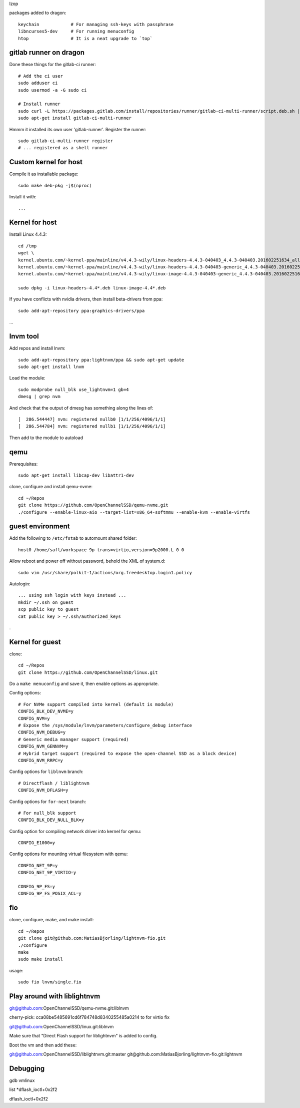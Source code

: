 lzop

packages added to dragon::

    keychain            # For managing ssh-keys with passphrase
    libncurses5-dev     # For running menuconfig
    htop                # It is a neat upgrade to `top`

gitlab runner on dragon
=======================

Done these things for the gitlab-ci runner::

    # Add the ci user
    sudo adduser ci
    sudo usermod -a -G sudo ci

    # Install runner
    sudo curl -L https://packages.gitlab.com/install/repositories/runner/gitlab-ci-multi-runner/script.deb.sh | sudo bash
    sudo apt-get install gitlab-ci-multi-runner

Hmmm it installed its own user 'gitlab-runner'. Register the runner::

    sudo gitlab-ci-multi-runner register
    # ... registered as a shell runner
    

Custom kernel for host
======================

Compile it as installable package::

    sudo make deb-pkg -j$(nproc)

Install it with::

    ...

Kernel for host
===============

Install Linux 4.4.3::

    cd /tmp
    wget \
    kernel.ubuntu.com/~kernel-ppa/mainline/v4.4.3-wily/linux-headers-4.4.3-040403_4.4.3-040403.201602251634_all.deb \
    kernel.ubuntu.com/~kernel-ppa/mainline/v4.4.3-wily/linux-headers-4.4.3-040403-generic_4.4.3-040403.201602251634_amd64.deb \
    kernel.ubuntu.com/~kernel-ppa/mainline/v4.4.3-wily/linux-image-4.4.3-040403-generic_4.4.3-040403.201602251634_amd64.deb

    sudo dpkg -i linux-headers-4.4*.deb linux-image-4.4*.deb

If you have conflicts with nvidia drivers, then install beta-drivers from ppa::

    sudo add-apt-repository ppa:graphics-drivers/ppa

...

lnvm tool
=========

Add repos and install lnvm::

    sudo add-apt-repository ppa:lightnvm/ppa && sudo apt-get update
    sudo apt-get install lnvm

Load the module::

    sudo modprobe null_blk use_lightnvm=1 gb=4
    dmesg | grep nvm

And check that the output of dmesg has something along the lines of::

    [  286.544447] nvm: registered nullb0 [1/1/256/4096/1/1]
    [  286.544784] nvm: registered nullb1 [1/1/256/4096/1/1]

Then add to the module to autoload

qemu
====

Prerequisites::

    sudo apt-get install libcap-dev libattr1-dev

clone, configure and install qemu-nvme::

    cd ~/Repos
    git clone https://github.com/OpenChannelSSD/qemu-nvme.git
    ./configure --enable-linux-aio --target-list=x86_64-softmmu --enable-kvm --enable-virtfs


guest environment
=================

Add the following to ``/etc/fstab`` to automount shared folder::

    host0 /home/safl/workspace 9p trans=virtio,version=9p2000.L 0 0

Allow reboot and power off without password, behold the XML of system.d::

    sudo vim /usr/share/polkit-1/actions/org.freedesktop.login1.policy

Autologin::

    ... using ssh login with keys instead ...
    mkdir ~/.ssh on guest
    scp public key to guest
    cat public key > ~/.ssh/authorized_keys

.

Kernel for guest
================

clone::

    cd ~/Repos
    git clone https://github.com/OpenChannelSSD/linux.git

Do a ``make menuconfig`` and save it, then enable options as appropriate.

Config options::

    # For NVMe support compiled into kernel (default is module)
    CONFIG_BLK_DEV_NVME=y
    CONFIG_NVM=y
    # Expose the /sys/module/lnvm/parameters/configure_debug interface
    CONFIG_NVM_DEBUG=y
    # Generic media manager support (required)
    CONFIG_NVM_GENNVM=y
    # Hybrid target support (required to expose the open-channel SSD as a block device)
    CONFIG_NVM_RRPC=y

Config options for ``liblnvm`` branch::

    # Directflash / liblightnvm
    CONFIG_NVM_DFLASH=y

Config options for ``for-next`` branch::

    # For null_blk support
    CONFIG_BLK_DEV_NULL_BLK=y

Config option for compiling network driver into kernel for qemu::

    CONFIG_E1000=y 

Config options for mounting virtual filesystem with qemu::

    CONFIG_NET_9P=y
    CONFIG_NET_9P_VIRTIO=y

    CONFIG_9P_FS=y
    CONFIG_9P_FS_POSIX_ACL=y

fio
===

clone, configure, make, and make install::

    cd ~/Repos
    git clone git@github.com:MatiasBjorling/lightnvm-fio.git
    ./configure
    make
    sudo make install

usage::

    sudo fio lnvm/single.fio

Play around with liblightnvm
============================

git@github.com:OpenChannelSSD/qemu-nvme.git:liblnvm

cherry-pick: cca08be5485691cd6f784748d8340255485a0214 to for virtio fix

git@github.com:OpenChannelSSD/linux.git:liblnvm

Make sure that "Direct Flash support for liblightnvm" is added to config.

Boot the vm and then add these:

git@github.com:OpenChannelSSD/liblightnvm.git:master
git@github.com:MatiasBjorling/lightnvm-fio.git:lightnvm


Debugging
=========

gdb vmlinux

list *dflash_ioctl+0x2f2

dflash_ioctl+0x2f2

